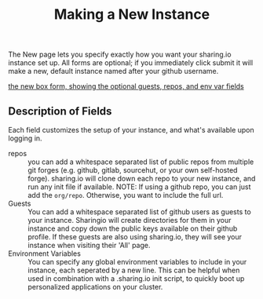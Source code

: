 #+TITLE: Making a New Instance
#+FIRN_UNDER:  "Getting Started"
#+FIRN_ORDER: 0

The New page lets you specify exactly how you want your sharing.io instance set up. All forms are optional;  if you immediately click submit it will make a new, default instance named after your github username.

[[file:data/new-box-form.png][the new box form, showing the optional guests, repos, and env var fields]]


** Description of Fields

Each field customizes the setup of your instance, and what's available upon logging in.

- repos :: you can add a whitespace separated list of public repos from multiple git forges (e.g. github, gitlab, sourcehut, or your own self-hosted forge).  sharing.io will clone down each repo to your new instance, and run any init file if available.
  NOTE: If using a github repo, you can just add the =org/repo=.  Otherwise, you want to include the full url.
- Guests :: You can add a whitespace separated list of github users as guests to your instance.  Sharingio will create directories for them in your instance and copy down the public keys available on their github profile.  If these guests are also using sharing.io, they will see your instance when visiting their 'All' page.
- Environment Variables :: You can specify any global environment variables to include in your instance, each seperated by a new line.  This can be helpful when used in combination with a .sharing.io init script, to quickly boot up personalized applications on your cluster.
